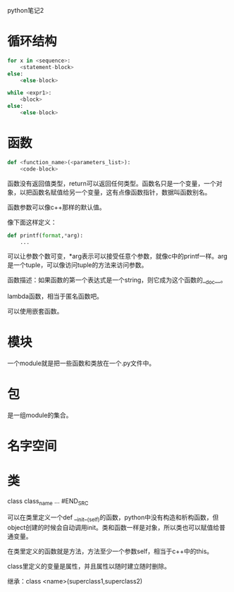 python笔记2

* 循环结构

#+BEGIN_SRC python
for x in <sequence>:
    <statement-block>
else:
    <else-block>
    
while <expr1>:
    <block>
else:
    <else-block>
#+END_SRC

* 函数

#+BEGIN_SRC python
def <function_name>(<parameters_list>):
    <code-block>
#+END_SRC

函数没有返回值类型，return可以返回任何类型。函数名只是一个变量，一个对象，以把函数名赋值给另一个变量，这有点像函数指针，数据叫函数别名。

函数参数可以像c++那样的默认值。

像下面这样定义：

#+BEGIN_SRC python
def printf(format,*arg):
    ...
#+END_SRC

可以让参数个数可变，*arg表示可以接受任意个参数，就像c中的printf一样。arg是一个tuple，可以像访问tuple的方法来访问参数。

函数描述：如果函数的第一个表达式是一个string，则它成为这个函数的__doc__。

lambda函数，相当于匿名函数吧。

可以使用嵌套函数。

* 模块
  一个module就是把一些函数和类放在一个.py文件中。

* 包
  是一组module的集合。

* 名字空间

* 类

#+BEGIN_SRC python
class class_name
    ...
#END_SRC

可以在类里定义一个def __init__(self)的函数，python中没有构造和析构函数，但object创建的时候会自动调用init。类和函数一样是对象，所以类也可以赋值给普通变量。

在类里定义的函数就是方法，方法至少一个参数self，相当于c++中的this。

class里定义的变量是属性，并且属性以随时建立随时删除。

继承：class <name>(superclass1,superclass2)
